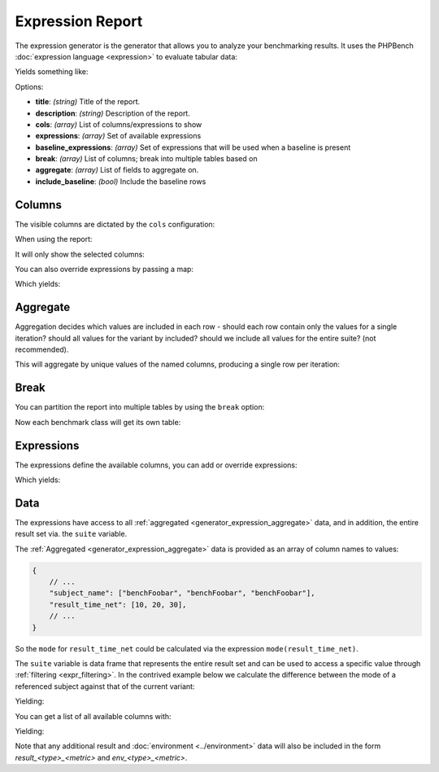 .. _generator_expression:

Expression Report
=================

The expression generator is the generator that allows you to analyze your
benchmarking results. It uses the PHPBench :doc:`expression language
<expression>` to evaluate tabular data:

.. approved:: ../../examples/Command/report-generators-expression
  :language: javascript
  :section: 1

Yields something like:

.. approved:: ../../examples/Command/report-generators-expression
  :language: bash
  :section: 2

Options:

- **title**: *(string)* Title of the report.
- **description**: *(string)* Description of the report.
- **cols**: *(array)* List of columns/expressions to show
- **expressions**: *(array)* Set of available expressions
- **baseline_expressions**: *(array)* Set of expressions that will be used
  when a baseline is present
- **break**: *(array)* List of columns; break into multiple tables based on
- **aggregate**: *(array)* List of fields to aggregate on.
- **include_baseline**: *(bool)* Include the baseline rows

.. _generator_expression_columns:

Columns
-------

The visible columns are dictated by the ``cols`` configuration:

.. approved:: ../../examples/Command/report-generators-column-visibility
  :language: javascript
  :section: 0

When using the report:

.. approved:: ../../examples/Command/report-generators-column-visibility
  :language: shell
  :section: 1

It will only show the selected columns:

.. approved:: ../../examples/Command/report-generators-column-visibility
  :language: bash
  :section: 2

You can also override expressions by passing a map:

.. approved:: ../../examples/Command/report-generators-column-override
  :language: javascript
  :section: 0

Which yields:

.. approved:: ../../examples/Command/report-generators-column-override
  :language: bash
  :section: 2

.. _generator_expression_aggregate:

Aggregate
---------

Aggregation decides which values are included in each row - should each row
contain only the values for a single iteration? should all values for the
variant by included? should we include all values for the entire suite? (not
recommended).

.. approved:: ../../examples/Command/report-generators-aggregate
  :language: javascript
  :section: 0

This will aggregate by unique values of the named columns, producing a single
row per iteration:

.. approved:: ../../examples/Command/report-generators-aggregate
  :language: bash
  :section: 2

.. _generator_expression_break:

Break
-----

You can partition the report into multiple tables by using the ``break`` option:

.. approved:: ../../examples/Command/report-generators-break
  :language: javascript
  :section: 0

Now each benchmark class will get its own table:

.. approved:: ../../examples/Command/report-generators-break
  :language: bash
  :section: 2

.. _generator_expression_expressions:

Expressions
-----------

The expressions define the available columns, you can add or override
expressions:

.. approved:: ../../examples/Command/report-generators-expressions
  :language: javascript
  :section: 0

Which yields:

.. approved:: ../../examples/Command/report-generators-expressions
  :language: bash
  :section: 2

Data
----

The expressions have access to all :ref:`aggregated
<generator_expression_aggregate>` data, and in addition, the
entire result set via. the ``suite`` variable.

The :ref:`Aggregated <generator_expression_aggregate>` data is provided as an array
of column names to values:

.. code-block:: text

    {
        // ...
        "subject_name": ["benchFoobar", "benchFoobar", "benchFoobar"],
        "result_time_net": [10, 20, 30],
        // ...
    }

So the ``mode`` for ``result_time_net`` could be calculated via the expression
``mode(result_time_net)``.

The ``suite`` variable is data frame that represents the entire result set and
can be used to access a specific value through :ref:`filtering
<expr_filtering>`. In the contrived example below we calculate the difference
between the mode of a referenced subject against that of the current variant:

.. approved:: ../../examples/Command/report-generators-filter-value
  :language: bash
  :section: 0

Yielding:

.. approved:: ../../examples/Command/report-generators-filter-value
  :language: bash
  :section: 2


You can get a list of all available columns
with:

.. approved:: ../../examples/Command/report-generators-data
  :language: bash
  :section: 1

Yielding:

.. approved:: ../../examples/Command/report-generators-data
  :language: bash
  :section: 2

Note that any additional result and :doc:`environment <../environment>` data will
also be included in the form `result_<type>_<metric>` and
`env_<type>_<metric>`.
